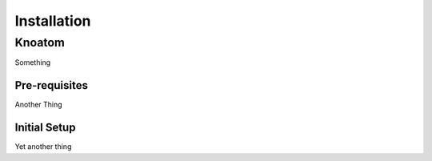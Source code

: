 ============
Installation
============
                                
Knoatom
=======

Something

Pre-requisites
--------------

Another Thing

Initial Setup
-------------

Yet another thing